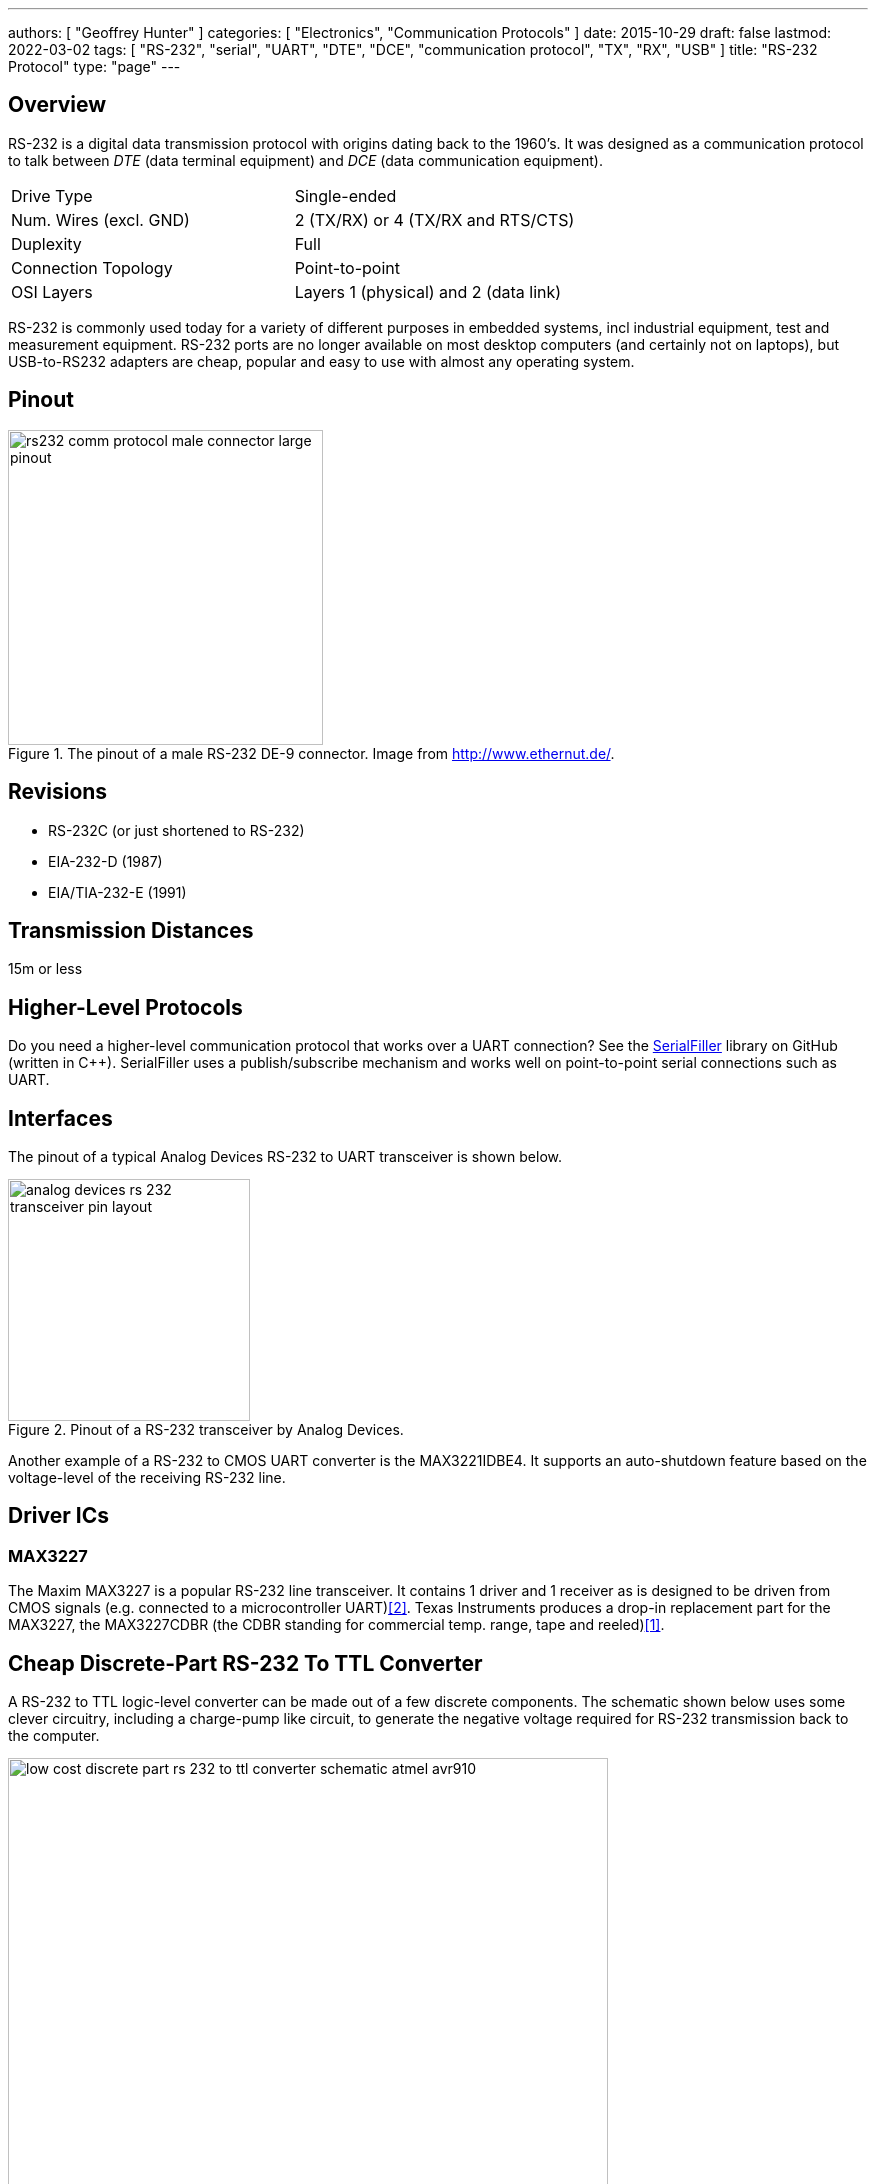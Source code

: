---
authors: [ "Geoffrey Hunter" ]
categories: [ "Electronics", "Communication Protocols" ]
date: 2015-10-29
draft: false
lastmod: 2022-03-02
tags: [ "RS-232", "serial", "UART", "DTE", "DCE", "communication protocol", "TX", "RX", "USB" ]
title: "RS-232 Protocol"
type: "page"
---

## Overview

RS-232 is a digital data transmission protocol with origins dating back to the 1960's. It was designed as a communication protocol to talk between _DTE_ (data terminal equipment) and _DCE_ (data communication equipment).

|===
| Drive Type | Single-ended
| Num. Wires (excl. GND) | 2 (TX/RX) or 4 (TX/RX and RTS/CTS)
| Duplexity | Full
| Connection Topology | Point-to-point
| OSI Layers | Layers 1 (physical) and 2 (data link)
|===

RS-232 is commonly used today for a variety of different purposes in embedded systems, incl industrial equipment, test and measurement equipment. RS-232 ports are no longer available on most desktop computers (and certainly not on laptops), but USB-to-RS232 adapters are cheap, popular and easy to use with almost any operating system.

## Pinout

.The pinout of a male RS-232 DE-9 connector. Image from http://www.ethernut.de/.
image::rs232-comm-protocol-male-connector-large-pinout.png[width=315px]

## Revisions

* RS-232C (or just shortened to RS-232)
* EIA-232-D (1987)
* EIA/TIA-232-E (1991)

## Transmission Distances

15m or less

## Higher-Level Protocols

Do you need a higher-level communication protocol that works over a UART connection? See the link:https://github.com/gbmhunter/SerialFiller[SerialFiller] library on GitHub (written in C++). SerialFiller uses a publish/subscribe mechanism and works well on point-to-point serial connections such as UART.

## Interfaces

The pinout of a typical Analog Devices RS-232 to UART transceiver is shown below.

.Pinout of a RS-232 transceiver by Analog Devices.
image::analog-devices-rs-232-transceiver-pin-layout.png[width=242px]

Another example of a RS-232 to CMOS UART converter is the MAX3221IDBE4. It supports an auto-shutdown feature based on the voltage-level of the receiving RS-232 line.

## Driver ICs

### MAX3227

The Maxim MAX3227 is a popular RS-232 line transceiver. It contains 1 driver and 1 receiver as is designed to be driven from CMOS signals (e.g. connected to a microcontroller UART)<<bib-maxim-max32xx-ds>>. Texas Instruments produces a drop-in replacement part for the MAX3227, the MAX3227CDBR (the CDBR standing for commercial temp. range, tape and reeled)<<bib-ti-max3227cdbr-ds>>.

## Cheap Discrete-Part RS-232 To TTL Converter

A RS-232 to TTL logic-level converter can be made out of a few discrete components. The schematic shown below uses some clever circuitry, including a charge-pump like circuit, to generate the negative voltage required for RS-232 transmission back to the computer.

.The schematic of a cheap, discrete-part RS-232 to TTL logic-level converter. Image from Atmel AVR910 (http://www.atmel.com/).
image::low-cost-discrete-part-rs-232-to-ttl-converter-schematic-atmel-avr910.png[width=600px]

[bibliography]
## References

* [[[bib-ti-max3227cdbr-ds, 1]]] Texas Instruments (2006, Feb). _AX3227: 3V to 5.5V Single-channel RS-232 Line Driver/Receiver With ±15kV ESD Protection (datasheet)_. Retrieved 2022-03-02, from https://www.ti.com/lit/ds/symlink/max3227.pdf.
* [[[bib-maxim-max32xx-ds, 2]]] Maxim (2011, Feb). _MAX3224–MAX3227/MAX3244/MAX3245: 1µA Supply Current, 1Mbps, 3.0V to 5.5V, RS-232 Transceivers with AutoShutdown Plus (datasheet)_. Retrieved 2022-03-02, from https://datasheets.maximintegrated.com/en/ds/MAX3224-MAX3245.pdf.  
